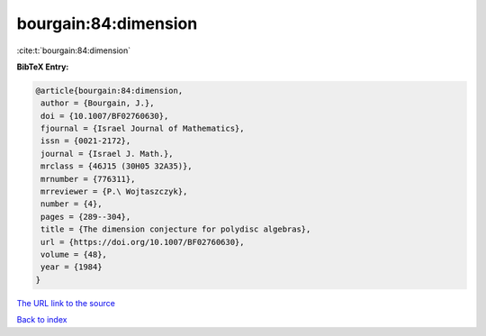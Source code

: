 bourgain:84:dimension
=====================

:cite:t:`bourgain:84:dimension`

**BibTeX Entry:**

.. code-block:: bibtex

   @article{bourgain:84:dimension,
    author = {Bourgain, J.},
    doi = {10.1007/BF02760630},
    fjournal = {Israel Journal of Mathematics},
    issn = {0021-2172},
    journal = {Israel J. Math.},
    mrclass = {46J15 (30H05 32A35)},
    mrnumber = {776311},
    mrreviewer = {P.\ Wojtaszczyk},
    number = {4},
    pages = {289--304},
    title = {The dimension conjecture for polydisc algebras},
    url = {https://doi.org/10.1007/BF02760630},
    volume = {48},
    year = {1984}
   }

`The URL link to the source <ttps://doi.org/10.1007/BF02760630}>`__


`Back to index <../By-Cite-Keys.html>`__
